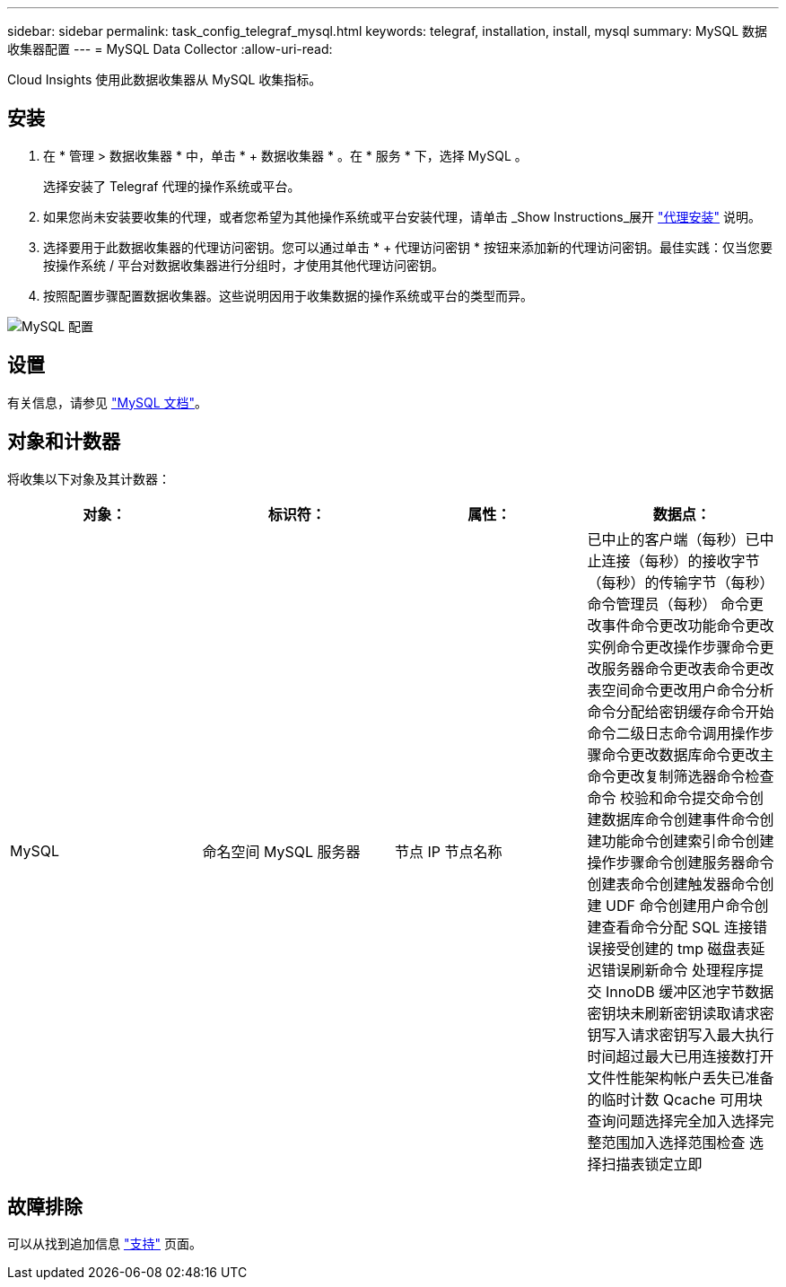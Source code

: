 ---
sidebar: sidebar 
permalink: task_config_telegraf_mysql.html 
keywords: telegraf, installation, install, mysql 
summary: MySQL 数据收集器配置 
---
= MySQL Data Collector
:allow-uri-read: 


[role="lead"]
Cloud Insights 使用此数据收集器从 MySQL 收集指标。



== 安装

. 在 * 管理 > 数据收集器 * 中，单击 * + 数据收集器 * 。在 * 服务 * 下，选择 MySQL 。
+
选择安装了 Telegraf 代理的操作系统或平台。

. 如果您尚未安装要收集的代理，或者您希望为其他操作系统或平台安装代理，请单击 _Show Instructions_展开 link:task_config_telegraf_agent.html["代理安装"] 说明。
. 选择要用于此数据收集器的代理访问密钥。您可以通过单击 * + 代理访问密钥 * 按钮来添加新的代理访问密钥。最佳实践：仅当您要按操作系统 / 平台对数据收集器进行分组时，才使用其他代理访问密钥。
. 按照配置步骤配置数据收集器。这些说明因用于收集数据的操作系统或平台的类型而异。


image:MySQLDCConfigWindows.png["MySQL 配置"]



== 设置

有关信息，请参见 link:https://dev.mysql.com/doc/["MySQL 文档"]。



== 对象和计数器

将收集以下对象及其计数器：

[cols="<.<,<.<,<.<,<.<"]
|===
| 对象： | 标识符： | 属性： | 数据点： 


| MySQL | 命名空间 MySQL 服务器 | 节点 IP 节点名称 | 已中止的客户端（每秒）已中止连接（每秒）的接收字节（每秒）的传输字节（每秒）命令管理员（每秒） 命令更改事件命令更改功能命令更改实例命令更改操作步骤命令更改服务器命令更改表命令更改表空间命令更改用户命令分析命令分配给密钥缓存命令开始命令二级日志命令调用操作步骤命令更改数据库命令更改主命令更改复制筛选器命令检查命令 校验和命令提交命令创建数据库命令创建事件命令创建功能命令创建索引命令创建操作步骤命令创建服务器命令创建表命令创建触发器命令创建 UDF 命令创建用户命令创建查看命令分配 SQL 连接错误接受创建的 tmp 磁盘表延迟错误刷新命令 处理程序提交 InnoDB 缓冲区池字节数据密钥块未刷新密钥读取请求密钥写入请求密钥写入最大执行时间超过最大已用连接数打开文件性能架构帐户丢失已准备的临时计数 Qcache 可用块查询问题选择完全加入选择完整范围加入选择范围检查 选择扫描表锁定立即 
|===


== 故障排除

可以从找到追加信息 link:concept_requesting_support.html["支持"] 页面。
